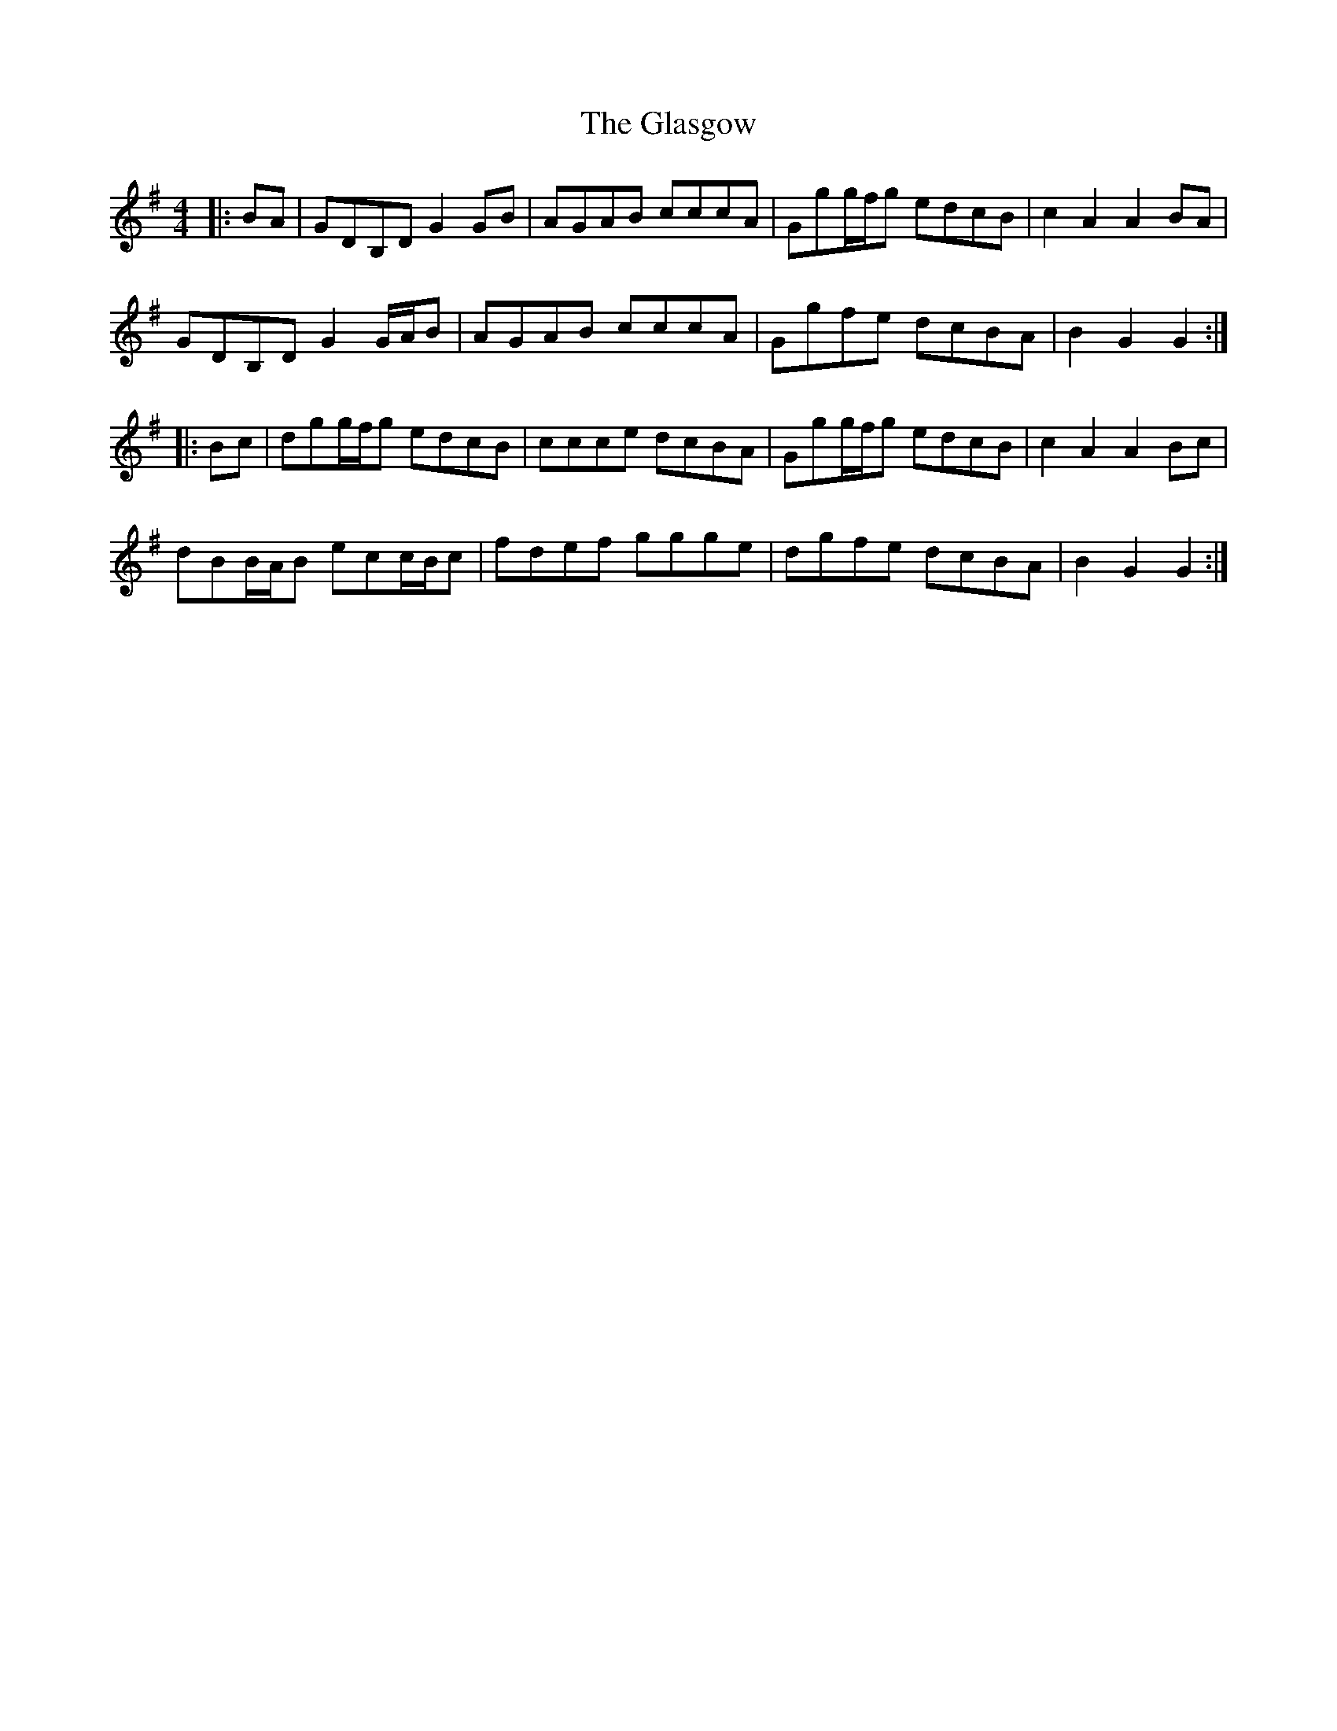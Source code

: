 X: 15378
T: Glasgow, The
R: hornpipe
M: 4/4
K: Gmajor
|:BA|GDB,DG2GB|AGAB cccA|Ggg/f/g edcB|c2A2 A2BA|
GDB,D G2G/A/B|AGAB cccA|Ggfe dcBA|B2G2 G2:|
|:Bc|dgg/f/g edcB|ccce dcBA|Ggg/f/g edcB|c2A2 A2Bc|
dBB/A/B ecc/B/c|fdef ggge|dgfe dcBA|B2G2 G2:|


